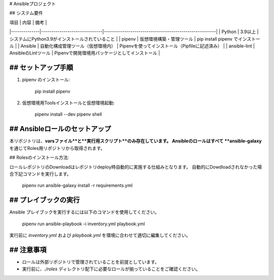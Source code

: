 # Ansibleプロジェクト

## システム要件

| 項目         | 内容                         | 備考                                                  |
|--------------|------------------------------|-------------------------------------------------------|
| Python       | 3.9以上                      | システムにPython3.9がインストールされていること      |
| pipenv       | 仮想環境構築・管理ツール     | pip install pipenv でインストール                    |
| Ansible      | 自動化構成管理ツール（仮想環境内） | Pipenvを使ってインストール（Pipfileに記述済み） |
| ansible-lint | AnsibleのLintツール          | Pipenvで開発環境用パッケージとしてインストール       |

## セットアップ手順
-------------------
1. pipenv のインストール:

      pip install pipenv

2. 仮想環境用Toolsインストールと仮想環境起動:

      pipenv install --dev
      pipenv shell

## Ansibleロールのセットアップ
-------------------
本リポジトリは、**varsファイル**と**実行用スクリプト**のみ存在しています。  
Ansibleのロールはすべて **ansible-galaxy** を通じてRoles用リポジトリから取得されます。

## Rolesのインストール方法:

ロールレポジトリのDownloadはレポジトリdeploy時自動的に実施する仕組みとなります。
自動的にDowdloadされなかった場合下記コマンドを実行します。

      pipenv run ansible-galaxy install -r requirements.yml

## プレイブックの実行
------------------
Ansible プレイブックを実行するには以下のコマンドを使用してください。

      pipenv run ansible-playbook -i inventory.yml playbook.yml

実行前に `inventory.yml` および `playbook.yml` を環境に合わせて適切に編集してください。

## 注意事項
------------------
- ロールは外部リポジトリで管理されていることを前提としています。
- 実行前に、`./roles` ディレクトリ配下に必要なロールが揃っていることをご確認ください。